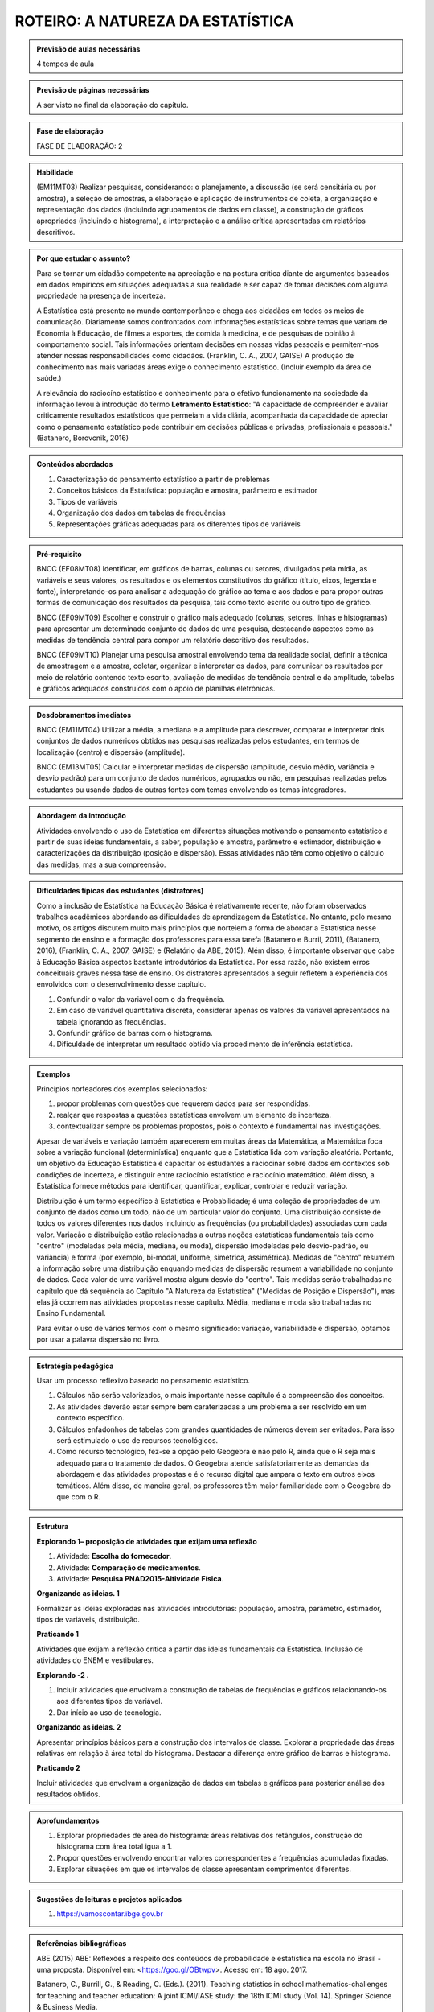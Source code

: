 ********************
ROTEIRO: A NATUREZA DA ESTATÍSTICA
********************
 
.. admonition:: Previsão de aulas necessárias 
    
      4 tempos de aula 
       
.. admonition:: Previsão de páginas necessárias 
    
      A ser visto no final da elaboração do capítulo. 
 
.. admonition:: Fase de elaboração 
    
      FASE DE ELABORAÇÃO: 2

.. admonition:: Habilidade 
 
    (EM11MT03) Realizar pesquisas, considerando: o planejamento, a discussão (se será censitária ou por amostra), a seleção de amostras, a elaboração e aplicação de instrumentos de coleta, a organização e representação dos dados (incluindo agrupamentos de dados em classe), a construção de gráficos apropriados (incluindo o histograma), a interpretação e a análise crítica apresentadas em relatórios descritivos.

.. admonition:: Por que estudar o assunto? 
  
      Para se tornar um cidadão competente na apreciação e na postura crítica diante de argumentos baseados em dados empíricos em situações adequadas a sua realidade e ser capaz de tomar decisões com alguma propriedade na presença de incerteza. 
      
      A Estatística está presente no mundo contemporâneo e chega aos cidadãos em todos os meios de comunicação. Diariamente somos confrontados com informações estatísticas sobre temas que variam de Economia à Educação, de filmes a esportes, de comida à medicina, e de pesquisas de opinião à comportamento social. Tais informações orientam decisões em nossas vidas pessoais e permitem-nos atender nossas responsabilidades como cidadãos. (Franklin, C. A., 2007, GAISE)  
      A produção de conhecimento nas mais variadas áreas exige o conhecimento estatístico. (Incluir exemplo da área de saúde.)
      
      A relevância do raciocíno estatístico e conhecimento para o efetivo funcionamento na sociedade da informação levou à introdução do termo **Letramento Estatístico**: "A capacidade de compreender e avaliar criticamente resultados estatísticos que permeiam a vida diária,  acompanhada da capacidade de apreciar como o pensamento estatístico pode contribuir em decisões públicas e privadas, profissionais e pessoais." (Batanero, Borovcnik, 2016)
    
  
.. Figura 1:
.. figure:: https://www.umlivroaberto.com/livro/lib/exe/fetch.php?media=figura_1_rot_est.png
   :width: 475px
   :align: center
   
 
 
.. admonition:: Conteúdos abordados 

    #. Caracterização do pensamento estatístico a partir de problemas
    #. Conceitos básicos da Estatística: população e amostra, parâmetro e estimador 
    #. Tipos de variáveis 
    #. Organização dos dados em tabelas de frequências 
    #. Representações gráficas adequadas para os diferentes tipos de variáveis       

.. admonition:: Pré-requisito

    BNCC (EF08MT08) Identificar, em gráficos de barras, colunas ou setores, divulgados pela mídia, as variáveis e seus valores, os resultados e os elementos constitutivos do gráfico (título, eixos, legenda e fonte), interpretando-os para analisar a adequação do gráfico ao tema e aos dados e para propor outras formas de comunicação dos resultados da pesquisa, tais como texto escrito ou outro tipo de gráfico.
  
    BNCC (EF09MT09) Escolher e construir o gráfico mais adequado (colunas, setores, linhas e histogramas) para apresentar um determinado conjunto de dados de uma pesquisa, destacando aspectos como as medidas de tendência central para compor um relatório descritivo dos resultados.
  
    BNCC (EF09MT10) Planejar uma pesquisa amostral envolvendo tema da realidade social, definir a técnica de amostragem e a amostra, coletar, organizar e interpretar os dados, para comunicar os resultados por meio de relatório contendo texto escrito, avaliação de medidas de tendência central e da amplitude, tabelas e gráficos adequados construídos com o apoio de planilhas eletrônicas.

.. admonition:: Desdobramentos imediatos

     BNCC (EM11MT04) Utilizar a média, a mediana e a amplitude para descrever, comparar e interpretar dois conjuntos de dados numéricos obtidos nas pesquisas realizadas pelos estudantes, em termos de localização (centro) e dispersão (amplitude). 
   
     BNCC (EM13MT05) Calcular e interpretar medidas de dispersão (amplitude, desvio médio, variância e desvio padrão) para um conjunto de dados numéricos, agrupados ou não, em pesquisas realizadas pelos estudantes ou usando dados de outras fontes com temas envolvendo os temas integradores.
   
.. admonition:: Abordagem da introdução 
    
  Atividades envolvendo o uso da Estatística em diferentes situações motivando o pensamento estatístico a partir de suas ideias fundamentais, a saber, população e amostra, parâmetro e estimador, distribuição e caracterizações da distribuição (posição e dispersão). Essas atividades não têm como objetivo o cálculo das medidas, mas a sua compreensão.  
      
.. admonition:: Dificuldades típicas dos estudantes (distratores)

  Como a inclusão de Estatística na Educação Básica é relativamente recente,  não foram  observados trabalhos acadêmicos abordando as dificuldades de aprendizagem da Estatística. No entanto, pelo mesmo motivo, os artigos discutem muito mais princípios que norteiem a  forma de abordar a Estatística nesse segmento de ensino e a formação dos professores para essa tarefa (Batanero e Burril, 2011), (Batanero, 2016), (Franklin, C. A., 2007, GAISE) e (Relatório da ABE, 2015). Além disso, é importante observar que cabe à Educação Básica aspectos bastante introdutórios da Estatística. Por essa razão, não existem erros conceituais graves nessa fase de ensino. Os distratores apresentados a seguir refletem a experiência dos envolvidos com o desenvolvimento desse capítulo. 

  #. Confundir o valor da variável com o da frequência.  
  #. Em caso de variável quantitativa discreta, considerar apenas os valores da variável apresentados na tabela ignorando as frequências. 
  #. Confundir gráfico de barras com o histograma.
  #. Dificuldade de interpretar um resultado obtido via procedimento de inferência estatística. 
     
.. admonition:: Exemplos
   
 Princípios norteadores dos exemplos selecionados: 
  
 #. propor problemas com questões que requerem dados para ser respondidas.
 #. realçar que respostas a questões estatísticas envolvem um elemento de incerteza.
 #. contextualizar sempre os problemas propostos, pois o contexto é fundamental nas investigações.
    
 Apesar de variáveis e variação também aparecerem em muitas áreas da Matemática, a Matemática foca sobre a variação funcional (determinística) enquanto que a Estatística lida com variação aleatória. Portanto, um objetivo da Educação Estatística é capacitar os estudantes a raciocinar sobre dados em contextos sob condições de incerteza, e distinguir entre raciocínio estatístico e raciocínio matemático. Além disso, a Estatística fornece métodos para identificar, quantificar, explicar, controlar e reduzir variação.
 
 Distribuição é um termo específico à Estatística e Probabilidade; é uma coleção de propriedades de um conjunto de dados como um todo, não de um particular valor do conjunto. Uma distribuição consiste de todos os valores diferentes nos dados incluindo as frequências (ou probabilidades) associadas com cada valor. Variação e distribuição estão relacionadas a outras noções estatísticas fundamentais tais como "centro" (modeladas pela média, mediana, ou moda), dispersão (modeladas pelo desvio-padrão, ou variância) e forma (por exemplo, bi-modal, uniforme, simetrica, assimétrica). Medidas de "centro" resumem a informação sobre uma distribuição enquando medidas de dispersão resumem a variabilidade no conjunto de dados. Cada valor de uma variável mostra algum desvio do "centro". Tais medidas serão trabalhadas no capítulo que dá sequência ao Capítulo "A Natureza da Estatística" ("Medidas de Posição e Dispersão"), mas elas já ocorrem nas atividades propostas nesse capítulo. Média, mediana e moda são trabalhadas no Ensino Fundamental. 
 
 Para evitar o uso de vários termos com o mesmo significado: variação, variabilidade e dispersão, optamos por usar a palavra dispersão no livro. 
 
    
.. admonition:: Estratégia pedagógica 

 Usar um processo reflexivo baseado no pensamento estatístico. 
    
 #. Cálculos não serão valorizados, o mais importante nesse capítulo é a compreensão dos conceitos. 
 #. As atividades deverão estar sempre bem caraterizadas a um problema a ser resolvido em um contexto específico.
 #. 	Cálculos enfadonhos de tabelas com grandes quantidades de números devem ser evitados. Para isso será estimulado o uso de recursos tecnológicos.
 #. 	Como recurso tecnológico, fez-se a opção pelo Geogebra e não pelo R, ainda que o R seja mais adequado para o tratamento de dados. O Geogebra atende satisfatoriamente as demandas da abordagem e das atividades propostas e é o recurso digital que ampara o texto em outros eixos temáticos. Além disso, de maneira geral, os professores têm maior familiaridade com o Geogebra do que com o R. 
 
.. admonition:: Estrutura
  
 **Explorando 1– proposição de atividades que exijam uma reflexão**
     
 #. Atividade: **Escolha do fornecedor**.
 #. Atividade: **Comparação de medicamentos**. 
 #. Atividade: **Pesquisa PNAD2015-Aitividade Física**. 
            
 **Organizando as ideias. 1** 
   
 Formalizar as ideias exploradas nas atividades introdutórias: população, amostra, parâmetro, estimador, tipos de variáveis, distribuição.
         
 **Praticando 1** 
      
 Atividades que exijam a reflexão crítica a partir das ideias fundamentais da Estatística. Inclusão de atividades do ENEM e vestibulares.
      
 **Explorando -2 .** 
      
 #.  Incluir atividades que envolvam a construção de tabelas de frequências e gráficos relacionando-os aos diferentes tipos de variável. 
 #. Dar início ao uso de tecnologia. 
  
 **Organizando as ideias. 2** 
 
 Apresentar princípios básicos para a construção dos intervalos de classe. Explorar a propriedade das áreas relativas em relação à área total do histograma. Destacar a diferença entre gráfico de barras e histograma. 
    
 **Praticando 2** 
 
 Incluir atividades que envolvam a organização de dados em tabelas e gráficos para posterior análise dos resultados obtidos. 
 
.. admonition:: Aprofundamentos

 #. Explorar propriedades de área do histograma: áreas relativas dos retângulos, construção do histograma com área total igua a 1.
 #. Propor questões envolvendo encontrar valores correspondentes a frequências acumuladas fixadas.
 #. Explorar situações em que os intervalos de classe apresentam comprimentos diferentes.

.. admonition:: Sugestões de leituras e projetos aplicados

  #. https://vamoscontar.ibge.gov.br  

.. admonition:: Referências bibliográficas

  ABE (2015) ABE: Reflexões a respeito dos conteúdos de probabilidade e estatística na escola no Brasil - uma proposta. Disponível em: <https://goo.gl/OBtwpv>. Acesso em: 18 ago. 2017. 

  Batanero, C., Burrill, G., & Reading, C. (Eds.). (2011). Teaching statistics in school mathematics-challenges for teaching and teacher education: A joint ICMI/IASE study: the 18th ICMI study (Vol. 14). Springer Science & Business Media.
      
  Batanero, C., & Borovcnik, M. (2016). Statistics and probability in high school. Springer.
  
  IBGE (2017) <https://vamoscontar.ibge.gov.br/> Acesso em: 29 ago. 2017.

  Franklin, C. A. (2007). Guidelines for assessment and instruction in statistics education (GAISE) report: A pre-K--12 curriculum framework. American Statistical Association.
  
  Rossman, Allan J., and Beth L. Chance. Workshop Statistics:: Discovery With Data and Minitab. Springer Science & Business Media, 1998.  
  
  
  

       

